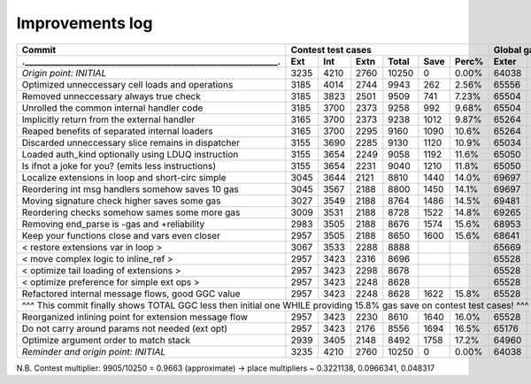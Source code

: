 Improvements log
================

+----------------------------------------------------------------+-------------------------------------------+--------------------------------+
| Commit                                                         |               Contest test cases          |       Global gas counters      |
+----------------------------------------------------------------+------+------+------+-------+------+-------+-------+-------+-------+--------+
| .____________________________________________________________. | Ext  | Int  | Extn | Total | Save | Perc% | Exter | Inter | Exten | Total  |
+================================================================+======+======+======+=======+======+=======+=======+=======+=======+========+
| *Origin point: INITIAL*                                        | 3235 | 4210 | 2760 | 10250 | 0    | 0.00% | 64038 | 71163 | 38866 | 174067 |
+----------------------------------------------------------------+------+------+------+-------+------+-------+-------+-------+-------+--------+
| Optimized unneccessary cell loads and operations               | 3185 | 4014 | 2744 | 9943  | 262  | 2.56% | 65556 | 70764 | 40304 | 176624 |
+----------------------------------------------------------------+------+------+------+-------+------+-------+-------+-------+-------+--------+
| Removed unneccessary always true check                         | 3185 | 3823 | 2501 | 9509  | 741  | 7.23% | 65504 | 68993 | 38998 | 173495 |
+----------------------------------------------------------------+------+------+------+-------+------+-------+-------+-------+-------+--------+
| Unrolled the common internal handler code                      | 3185 | 3700 | 2373 | 9258  | 992  | 9.68% | 65504 | 67886 | 38204 | 171594 |
+----------------------------------------------------------------+------+------+------+-------+------+-------+-------+-------+-------+--------+
| Implicitly return from the external handler                    | 3165 | 3700 | 2373 | 9238  | 1012 | 9.87% | 65264 | 67886 | 38204 | 171354 |
+----------------------------------------------------------------+------+------+------+-------+------+-------+-------+-------+-------+--------+
| Reaped benefits of separated internal loaders                  | 3165 | 3700 | 2295 | 9160  | 1090 | 10.6% | 65264 | 67886 | 37736 | 170886 |
+----------------------------------------------------------------+------+------+------+-------+------+-------+-------+-------+-------+--------+
| Discarded unneccessary slice remains in dispatcher             | 3155 | 3690 | 2285 | 9130  | 1120 | 10.9% | 65034 | 67716 | 37646 | 170396 |
+----------------------------------------------------------------+------+------+------+-------+------+-------+-------+-------+-------+--------+
| Loaded auth_kind optionally using LDUQ instruction             | 3155 | 3654 | 2249 | 9058  | 1192 | 11.6% | 65050 | 67408 | 37430 | 169888 |
+----------------------------------------------------------------+------+------+------+-------+------+-------+-------+-------+-------+--------+
| Is ifnot a joke for you? (emits less instructions)             | 3155 | 3654 | 2231 | 9040  | 1210 | 11.8% | 65050 | 67408 | 37322 | 169780 |
+----------------------------------------------------------------+------+------+------+-------+------+-------+-------+-------+-------+--------+
| Localize extensions in loop and short-circ simple              | 3045 | 3644 | 2121 | 8810  | 1440 | 14.0% | 69697 | 71316 | 39314 | 180327 |
+----------------------------------------------------------------+------+------+------+-------+------+-------+-------+-------+-------+--------+
| Reordering int msg handlers somehow saves 10 gas               | 3045 | 3567 | 2188 | 8800  | 1450 | 14.1% | 69697 | 70623 | 39716 | 180036 |
+----------------------------------------------------------------+------+------+------+-------+------+-------+-------+-------+-------+--------+
| Moving signature check higher saves some gas                   | 3027 | 3549 | 2188 | 8764  | 1486 | 14.5% | 69481 | 70461 | 39716 | 179658 |
+----------------------------------------------------------------+------+------+------+-------+------+-------+-------+-------+-------+--------+
| Reordering checks somehow sames some more gas                  | 3009 | 3531 | 2188 | 8728  | 1522 | 14.8% | 69265 | 70299 | 39716 | 179280 |
+----------------------------------------------------------------+------+------+------+-------+------+-------+-------+-------+-------+--------+
| Removing end_parse is -gas and +reliability                    | 2983 | 3505 | 2188 | 8676  | 1574 | 15.6% | 68953 | 70065 | 39716 | 178734 |
+----------------------------------------------------------------+------+------+------+-------+------+-------+-------+-------+-------+--------+
| Keep your functions close and vars even closer                 | 2957 | 3505 | 2188 | 8650  | 1600 | 15.6% | 68641 | 70065 | 39716 | 178422 |
+----------------------------------------------------------------+------+------+------+-------+------+-------+-------+-------+-------+--------+
| < restore extensions var in loop >                             | 3067 | 3533 | 2288 | 8888  |      |       | 65669 | 67568 | 38456 |        |
+----------------------------------------------------------------+------+------+------+-------+------+-------+-------+-------+-------+--------+
| < move complex logic to inline_ref >                           | 2957 | 3423 | 2316 | 8696  |      |       | 65528 | 67495 | 39148 |        |
+----------------------------------------------------------------+------+------+------+-------+------+-------+-------+-------+-------+--------+
| < optimize tail loading of extensions >                        | 2957 | 3423 | 2298 | 8678  |      |       | 65528 | 67495 | 39040 |        |
+----------------------------------------------------------------+------+------+------+-------+------+-------+-------+-------+-------+--------+
| < optimize preference for simple ext ops >                     | 2957 | 3423 | 2248 | 8628  |      |       | 65528 | 67495 | 39324 |        |
+----------------------------------------------------------------+------+------+------+-------+------+-------+-------+-------+-------+--------+
| Refactored internal message flows, good GGC value              | 2957 | 3423 | 2248 | 8628  | 1622 | 15.8% | 65528 | 67495 | 39324 | 172347 |
+----------------------------------------------------------------+------+------+------+-------+------+-------+-------+-------+-------+--------+
| ^^^ This commit finally shows TOTAL GGC less then initial one WHILE providing 15.8% gas save on contest test cases! ^^^                     |
+----------------------------------------------------------------+------+------+------+-------+------+-------+-------+-------+-------+--------+
| Reorganized inlining point for extension message flow          | 2957 | 3423 | 2230 | 8610  | 1640 | 16.0% | 65528 | 67495 | 38782 | 171805 |
+----------------------------------------------------------------+------+------+------+-------+------+-------+-------+-------+-------+--------+
| Do not carry around params not needed (ext opt)                | 2957 | 3423 | 2176 | 8556  | 1694 | 16.5% | 65176 | 67275 | 38586 | 171037 |
+----------------------------------------------------------------+------+------+------+-------+------+-------+-------+-------+-------+--------+
| Optimize argument order to match stack                         | 2939 | 3405 | 2148 | 8492  | 1758 | 17.2% | 64960 | 67113 | 38346 | 170419 |
+----------------------------------------------------------------+------+------+------+-------+------+-------+-------+-------+-------+--------+
| *Reminder and origin point: INITIAL*                           | 3235 | 4210 | 2760 | 10250 | 0    | 0.00% | 64038 | 71163 | 38866 | 174067 |
+----------------------------------------------------------------+------+------+------+-------+------+-------+-------+-------+-------+--------+

N.B. Contest multiplier: 9905/10250 = 0.9663 (approximate) -> place multipliers ~ 0.3221138, 0.0966341, 0.048317
